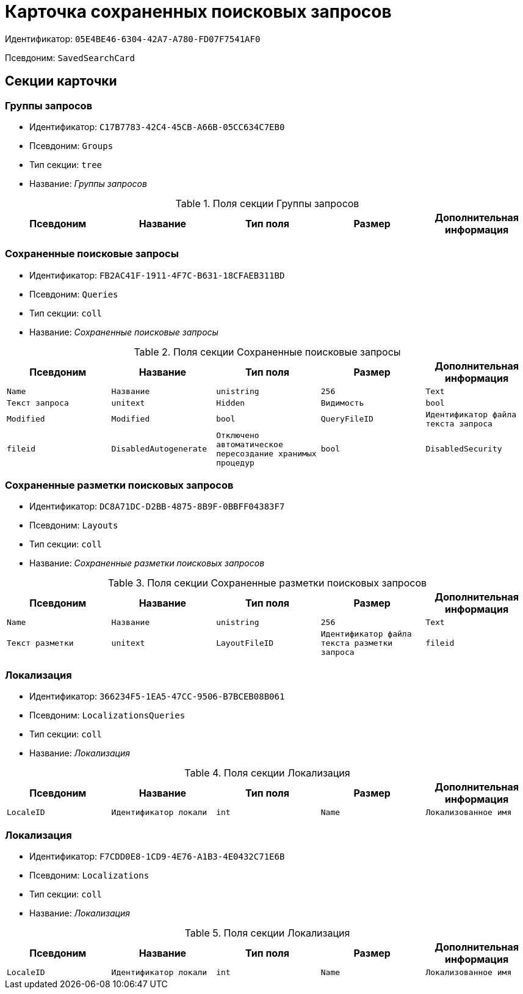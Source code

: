 = Карточка сохраненных поисковых запросов

Идентификатор: `05E4BE46-6304-42A7-A780-FD07F7541AF0`

Псевдоним: `SavedSearchCard`

== Секции карточки

=== Группы запросов

* Идентификатор: `C17B7783-42C4-45CB-A66B-05CC634C7EB0`

* Псевдоним: `Groups`

* Тип секции: `tree`

* Название: _Группы запросов_

.Поля секции Группы запросов
|===
|Псевдоним|Название|Тип поля|Размер|Дополнительная информация 

a|`Name`
a|`Имя`
a|`unistring`
a|`256`

|===
=== Сохраненные поисковые запросы

* Идентификатор: `FB2AC41F-1911-4F7C-B631-18CFAEB311BD`

* Псевдоним: `Queries`

* Тип секции: `coll`

* Название: _Сохраненные поисковые запросы_

.Поля секции Сохраненные поисковые запросы
|===
|Псевдоним|Название|Тип поля|Размер|Дополнительная информация 

a|`Name`
a|`Название`
a|`unistring`
a|`256`

a|`Text`
a|`Текст запроса`
a|`unitext`

a|`Hidden`
a|`Видимость`
a|`bool`

a|`Modified`
a|`Modified`
a|`bool`

a|`QueryFileID`
a|`Идентификатор файла текста запроса`
a|`fileid`

a|`DisabledAutogenerate`
a|`Отключено автоматическое пересоздание хранимых процедур`
a|`bool`

a|`DisabledSecurity`
a|`Выключена проверка безопасности`
a|`bool`

|===
=== Сохраненные разметки поисковых запросов

* Идентификатор: `DC8A71DC-D2BB-4875-8B9F-0BBFF04383F7`

* Псевдоним: `Layouts`

* Тип секции: `coll`

* Название: _Сохраненные разметки поисковых запросов_

.Поля секции Сохраненные разметки поисковых запросов
|===
|Псевдоним|Название|Тип поля|Размер|Дополнительная информация 

a|`Name`
a|`Название`
a|`unistring`
a|`256`

a|`Text`
a|`Текст разметки`
a|`unitext`

a|`LayoutFileID`
a|`Идентификатор файла текста разметки запроса`
a|`fileid`

|===
=== Локализация

* Идентификатор: `366234F5-1EA5-47CC-9506-B7BCEB08B061`

* Псевдоним: `LocalizationsQueries`

* Тип секции: `coll`

* Название: _Локализация_

.Поля секции Локализация
|===
|Псевдоним|Название|Тип поля|Размер|Дополнительная информация 

a|`LocaleID`
a|`Идентификатор локали`
a|`int`

a|`Name`
a|`Локализованное имя`
a|`unistring`
a|`256`

|===
=== Локализация

* Идентификатор: `F7CDD0E8-1CD9-4E76-A1B3-4E0432C71E6B`

* Псевдоним: `Localizations`

* Тип секции: `coll`

* Название: _Локализация_

.Поля секции Локализация
|===
|Псевдоним|Название|Тип поля|Размер|Дополнительная информация 

a|`LocaleID`
a|`Идентификатор локали`
a|`int`

a|`Name`
a|`Локализованное имя`
a|`unistring`
a|`256`

|===
